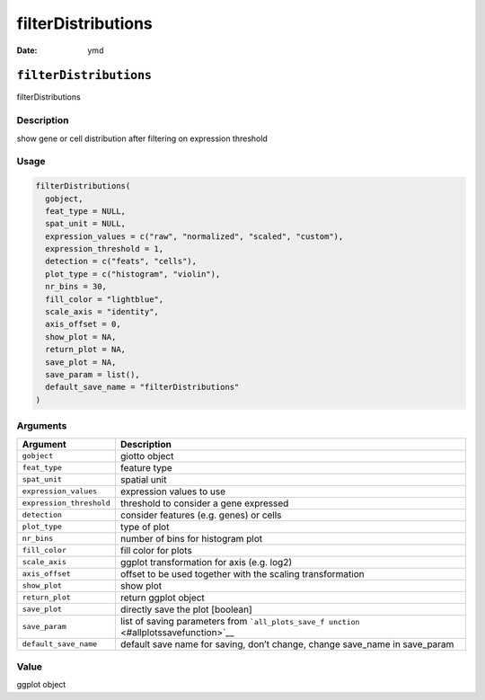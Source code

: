 ===================
filterDistributions
===================

:Date: ymd

``filterDistributions``
=======================

filterDistributions

Description
-----------

show gene or cell distribution after filtering on expression threshold

Usage
-----

.. code:: r

   filterDistributions(
     gobject,
     feat_type = NULL,
     spat_unit = NULL,
     expression_values = c("raw", "normalized", "scaled", "custom"),
     expression_threshold = 1,
     detection = c("feats", "cells"),
     plot_type = c("histogram", "violin"),
     nr_bins = 30,
     fill_color = "lightblue",
     scale_axis = "identity",
     axis_offset = 0,
     show_plot = NA,
     return_plot = NA,
     save_plot = NA,
     save_param = list(),
     default_save_name = "filterDistributions"
   )

Arguments
---------

+-------------------------------+--------------------------------------+
| Argument                      | Description                          |
+===============================+======================================+
| ``gobject``                   | giotto object                        |
+-------------------------------+--------------------------------------+
| ``feat_type``                 | feature type                         |
+-------------------------------+--------------------------------------+
| ``spat_unit``                 | spatial unit                         |
+-------------------------------+--------------------------------------+
| ``expression_values``         | expression values to use             |
+-------------------------------+--------------------------------------+
| ``expression_threshold``      | threshold to consider a gene         |
|                               | expressed                            |
+-------------------------------+--------------------------------------+
| ``detection``                 | consider features (e.g. genes) or    |
|                               | cells                                |
+-------------------------------+--------------------------------------+
| ``plot_type``                 | type of plot                         |
+-------------------------------+--------------------------------------+
| ``nr_bins``                   | number of bins for histogram plot    |
+-------------------------------+--------------------------------------+
| ``fill_color``                | fill color for plots                 |
+-------------------------------+--------------------------------------+
| ``scale_axis``                | ggplot transformation for axis       |
|                               | (e.g. log2)                          |
+-------------------------------+--------------------------------------+
| ``axis_offset``               | offset to be used together with the  |
|                               | scaling transformation               |
+-------------------------------+--------------------------------------+
| ``show_plot``                 | show plot                            |
+-------------------------------+--------------------------------------+
| ``return_plot``               | return ggplot object                 |
+-------------------------------+--------------------------------------+
| ``save_plot``                 | directly save the plot [boolean]     |
+-------------------------------+--------------------------------------+
| ``save_param``                | list of saving parameters from       |
|                               | ```all_plots_save_f                  |
|                               | unction`` <#allplotssavefunction>`__ |
+-------------------------------+--------------------------------------+
| ``default_save_name``         | default save name for saving, don’t  |
|                               | change, change save_name in          |
|                               | save_param                           |
+-------------------------------+--------------------------------------+

Value
-----

ggplot object
